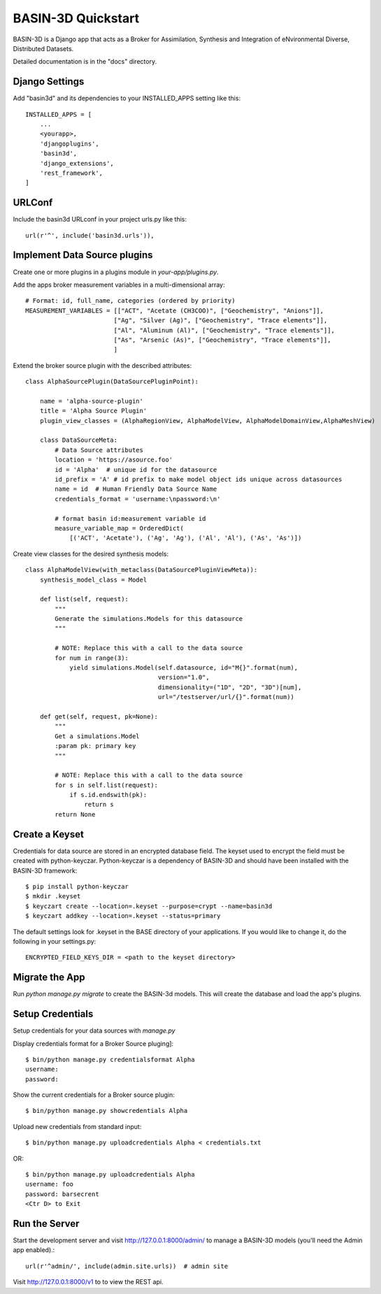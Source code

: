 ===================
BASIN-3D Quickstart
===================

BASIN-3D is a  Django app that acts as a  Broker for Assimilation, Synthesis and Integration of eNvironmental
Diverse, Distributed Datasets.

Detailed documentation is in the "docs" directory.

Django Settings
---------------

Add "basin3d" and its dependencies to your INSTALLED_APPS setting like this::

    INSTALLED_APPS = [
        ...
        <yourapp>,
        'djangoplugins',
        'basin3d',
        'django_extensions',
        'rest_framework',
    ]


URLConf
-------

Include the basin3d URLconf in your project urls.py like this::

    url(r'^', include('basin3d.urls')),

Implement Data Source plugins
-----------------------------

Create one or more plugins in a plugins module in `your-app/plugins.py`.

Add the apps broker measurement variables in a multi-dimensional array::

    # Format: id, full_name, categories (ordered by priority)
    MEASUREMENT_VARIABLES = [["ACT", "Acetate (CH3COO)", ["Geochemistry", "Anions"]],
                            ["Ag", "Silver (Ag)", ["Geochemistry", "Trace elements"]],
                            ["Al", "Aluminum (Al)", ["Geochemistry", "Trace elements"]],
                            ["As", "Arsenic (As)", ["Geochemistry", "Trace elements"]],
                            ]

Extend the broker source plugin with the described attributes::

    class AlphaSourcePlugin(DataSourcePluginPoint):

        name = 'alpha-source-plugin'
        title = 'Alpha Source Plugin'
        plugin_view_classes = (AlphaRegionView, AlphaModelView, AlphaModelDomainView,AlphaMeshView)

        class DataSourceMeta:
            # Data Source attributes
            location = 'https://asource.foo'
            id = 'Alpha'  # unique id for the datasource
            id_prefix = 'A' # id prefix to make model object ids unique across datasources
            name = id  # Human Friendly Data Source Name
            credentials_format = 'username:\npassword:\n'

            # format basin id:measurement variable id
            measure_variable_map = OrderedDict(
                [('ACT', 'Acetate'), ('Ag', 'Ag'), ('Al', 'Al'), ('As', 'As')])


Create view classes for the desired synthesis models::

    class AlphaModelView(with_metaclass(DataSourcePluginViewMeta)):
        synthesis_model_class = Model

        def list(self, request):
            """
            Generate the simulations.Models for this datasource
            """

            # NOTE: Replace this with a call to the data source
            for num in range(3):
                yield simulations.Model(self.datasource, id="M{}".format(num),
                                        version="1.0",
                                        dimensionality=("1D", "2D", "3D")[num],
                                        url="/testserver/url/{}".format(num))

        def get(self, request, pk=None):
            """
            Get a simulations.Model
            :param pk: primary key
            """

            # NOTE: Replace this with a call to the data source
            for s in self.list(request):
                if s.id.endswith(pk):
                    return s
            return None

Create a  Keyset
----------------
Credentials for data source are stored in an encrypted database field.  The keyset used to encrypt the field
must be created with python-keyczar. Python-keyczar is a dependency of BASIN-3D and should have been installed
with the BASIN-3D framework::

    $ pip install python-keyczar
    $ mkdir .keyset
    $ keyczart create --location=.keyset --purpose=crypt --name=basin3d
    $ keyczart addkey --location=.keyset --status=primary

The default settings look for .keyset in the BASE directory of your applications.  If you would like to change it,
do the following in your settings.py::

    ENCRYPTED_FIELD_KEYS_DIR = <path to the keyset directory>

Migrate the App
---------------

Run `python manage.py migrate` to create the BASIN-3d models. This will create the database and load the app's
plugins.

Setup Credentials
-----------------

Setup credentials for your data sources with `manage.py`

Display credentials format for a Broker Source pluging]::

    $ bin/python manage.py credentialsformat Alpha
    username:
    password:

Show the current credentials for a Broker source plugin::

     $ bin/python manage.py showcredentials Alpha

Upload new credentials from standard input::

    $ bin/python manage.py uploadcredentials Alpha < credentials.txt

OR::

    $ bin/python manage.py uploadcredentials Alpha
    username: foo
    password: barsecrent
    <Ctr D> to Exit


Run the Server
--------------

Start the development server and visit http://127.0.0.1:8000/admin/
to manage a BASIN-3D models (you'll need the Admin app enabled).::

    url(r'^admin/', include(admin.site.urls))  # admin site


Visit http://127.0.0.1:8000/v1 to to view the REST api.